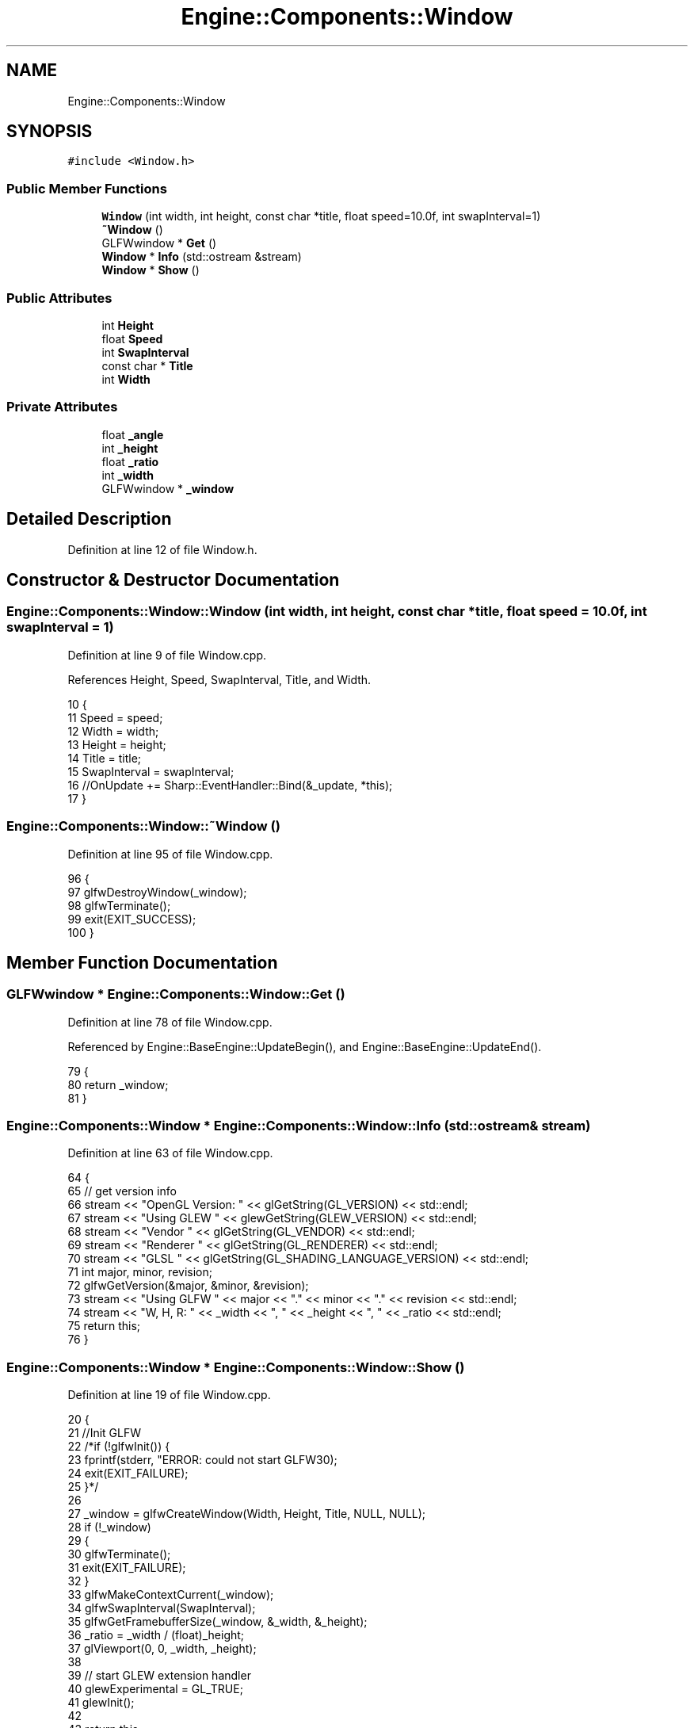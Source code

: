 .TH "Engine::Components::Window" 3 "Sat Nov 3 2018" "Version 4.0" "ZPG" \" -*- nroff -*-
.ad l
.nh
.SH NAME
Engine::Components::Window
.SH SYNOPSIS
.br
.PP
.PP
\fC#include <Window\&.h>\fP
.SS "Public Member Functions"

.in +1c
.ti -1c
.RI "\fBWindow\fP (int width, int height, const char *title, float speed=10\&.0f, int swapInterval=1)"
.br
.ti -1c
.RI "\fB~Window\fP ()"
.br
.ti -1c
.RI "GLFWwindow * \fBGet\fP ()"
.br
.ti -1c
.RI "\fBWindow\fP * \fBInfo\fP (std::ostream &stream)"
.br
.ti -1c
.RI "\fBWindow\fP * \fBShow\fP ()"
.br
.in -1c
.SS "Public Attributes"

.in +1c
.ti -1c
.RI "int \fBHeight\fP"
.br
.ti -1c
.RI "float \fBSpeed\fP"
.br
.ti -1c
.RI "int \fBSwapInterval\fP"
.br
.ti -1c
.RI "const char * \fBTitle\fP"
.br
.ti -1c
.RI "int \fBWidth\fP"
.br
.in -1c
.SS "Private Attributes"

.in +1c
.ti -1c
.RI "float \fB_angle\fP"
.br
.ti -1c
.RI "int \fB_height\fP"
.br
.ti -1c
.RI "float \fB_ratio\fP"
.br
.ti -1c
.RI "int \fB_width\fP"
.br
.ti -1c
.RI "GLFWwindow * \fB_window\fP"
.br
.in -1c
.SH "Detailed Description"
.PP 
Definition at line 12 of file Window\&.h\&.
.SH "Constructor & Destructor Documentation"
.PP 
.SS "Engine::Components::Window::Window (int width, int height, const char * title, float speed = \fC10\&.0f\fP, int swapInterval = \fC1\fP)"

.PP
Definition at line 9 of file Window\&.cpp\&.
.PP
References Height, Speed, SwapInterval, Title, and Width\&.
.PP
.nf
10 {
11     Speed = speed;
12     Width = width;
13     Height = height;
14     Title = title;
15     SwapInterval = swapInterval;
16     //OnUpdate += Sharp::EventHandler::Bind(&_update, *this);
17 }
.fi
.SS "Engine::Components::Window::~Window ()"

.PP
Definition at line 95 of file Window\&.cpp\&.
.PP
.nf
96 {
97     glfwDestroyWindow(_window);
98     glfwTerminate();
99     exit(EXIT_SUCCESS);
100 }
.fi
.SH "Member Function Documentation"
.PP 
.SS "GLFWwindow * Engine::Components::Window::Get ()"

.PP
Definition at line 78 of file Window\&.cpp\&.
.PP
Referenced by Engine::BaseEngine::UpdateBegin(), and Engine::BaseEngine::UpdateEnd()\&.
.PP
.nf
79 {
80     return _window;
81 }
.fi
.SS "\fBEngine::Components::Window\fP * Engine::Components::Window::Info (std::ostream & stream)"

.PP
Definition at line 63 of file Window\&.cpp\&.
.PP
.nf
64 {
65     // get version info
66     stream << "OpenGL Version: " << glGetString(GL_VERSION) << std::endl;
67     stream << "Using GLEW " << glewGetString(GLEW_VERSION) << std::endl;
68     stream << "Vendor " << glGetString(GL_VENDOR) << std::endl;
69     stream << "Renderer " << glGetString(GL_RENDERER) << std::endl;
70     stream << "GLSL " << glGetString(GL_SHADING_LANGUAGE_VERSION) << std::endl;
71     int major, minor, revision;
72     glfwGetVersion(&major, &minor, &revision);
73     stream << "Using GLFW " << major << "\&." << minor << "\&." << revision << std::endl;
74     stream << "W, H, R: " << _width << ", " << _height << ", " << _ratio << std::endl;
75     return this;
76 }
.fi
.SS "\fBEngine::Components::Window\fP * Engine::Components::Window::Show ()"

.PP
Definition at line 19 of file Window\&.cpp\&.
.PP
.nf
20 {
21     //Init GLFW
22     /*if (!glfwInit()) {
23         fprintf(stderr, "ERROR: could not start GLFW3\n");
24         exit(EXIT_FAILURE);
25     }*/
26 
27     _window = glfwCreateWindow(Width, Height, Title, NULL, NULL);
28     if (!_window)
29     {
30         glfwTerminate();
31         exit(EXIT_FAILURE);
32     }
33     glfwMakeContextCurrent(_window);
34     glfwSwapInterval(SwapInterval);
35     glfwGetFramebufferSize(_window, &_width, &_height);
36     _ratio = _width / (float)_height;
37     glViewport(0, 0, _width, _height);
38 
39     // start GLEW extension handler
40     glewExperimental = GL_TRUE;
41     glewInit();
42 
43     return this;
44 }
.fi
.SH "Member Data Documentation"
.PP 
.SS "float Engine::Components::Window::_angle\fC [private]\fP"

.PP
Definition at line 35 of file Window\&.h\&.
.SS "int Engine::Components::Window::_height\fC [private]\fP"

.PP
Definition at line 34 of file Window\&.h\&.
.SS "float Engine::Components::Window::_ratio\fC [private]\fP"

.PP
Definition at line 32 of file Window\&.h\&.
.SS "int Engine::Components::Window::_width\fC [private]\fP"

.PP
Definition at line 33 of file Window\&.h\&.
.SS "GLFWwindow* Engine::Components::Window::_window\fC [private]\fP"

.PP
Definition at line 31 of file Window\&.h\&.
.SS "int Engine::Components::Window::Height"

.PP
Definition at line 25 of file Window\&.h\&.
.PP
Referenced by Application::Input::Handlers::CameraInputHandler::HandleMouse(), Application::Engines::CameraEngine::Update(), and Window()\&.
.SS "float Engine::Components::Window::Speed"

.PP
Definition at line 23 of file Window\&.h\&.
.PP
Referenced by Window()\&.
.SS "int Engine::Components::Window::SwapInterval"

.PP
Definition at line 27 of file Window\&.h\&.
.PP
Referenced by Window()\&.
.SS "const char* Engine::Components::Window::Title"

.PP
Definition at line 26 of file Window\&.h\&.
.PP
Referenced by Window()\&.
.SS "int Engine::Components::Window::Width"

.PP
Definition at line 24 of file Window\&.h\&.
.PP
Referenced by Application::Input::Handlers::CameraInputHandler::HandleMouse(), Application::Engines::CameraEngine::Update(), and Window()\&.

.SH "Author"
.PP 
Generated automatically by Doxygen for ZPG from the source code\&.
